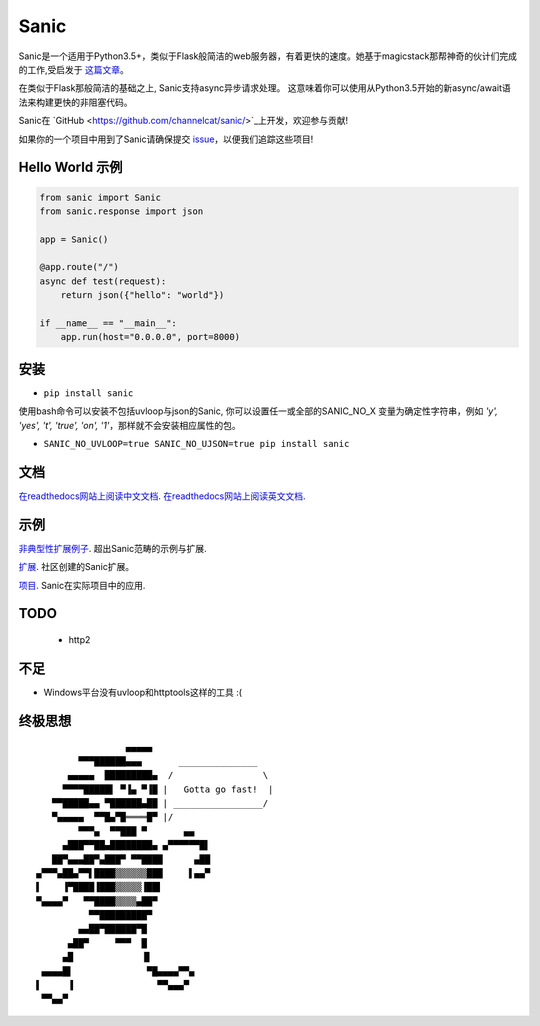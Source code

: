 Sanic
=====

|Join the chat at https://gitter.im/sanic-python/Lobby| |Build Status| |PyPI| |PyPI version|

Sanic是一个适用于Python3.5+，类似于Flask般简洁的web服务器，有着更快的速度。她基于magicstack那帮神奇的伙计们完成的工作,受启发于 `这篇文章 <https://magic.io/blog/uvloop-blazing-fast-python-networking/>`_。

在类似于Flask那般简洁的基础之上, Sanic支持async异步请求处理。  这意味着你可以使用从Python3.5开始的新async/await语法来构建更快的非阻塞代码。

Sanic在 `GitHub <https://github.com/channelcat/sanic/>`_上开发，欢迎参与贡献!

如果你的一个项目中用到了Sanic请确保提交 `issue <https://github.com/channelcat/sanic/issues/396>`_，以便我们追踪这些项目!

Hello World 示例
-------------------

.. code:: python

    from sanic import Sanic
    from sanic.response import json

    app = Sanic()

    @app.route("/")
    async def test(request):
        return json({"hello": "world"})

    if __name__ == "__main__":
        app.run(host="0.0.0.0", port=8000)

安装
------------

-  ``pip install sanic``

使用bash命令可以安装不包括uvloop与json的Sanic, 你可以设置任一或全部的SANIC_NO_X
变量为确定性字符串，例如 `'y', 'yes', 't', 'true', 'on', '1'`，那样就不会安装相应属性的包。

- ``SANIC_NO_UVLOOP=true SANIC_NO_UJSON=true pip install sanic``


文档
-------------

`在readthedocs网站上阅读中文文档 <http://sanic-doc-zh-cn.readthedocs.io>`_.
`在readthedocs网站上阅读英文文档 <http://sanic.readthedocs.io>`_.

.. |Join the chat at https://gitter.im/sanic-python/Lobby| image:: https://badges.gitter.im/sanic-python/Lobby.svg
   :target: https://gitter.im/sanic-python/Lobby?utm_source=badge&utm_medium=badge&utm_campaign=pr-badge&utm_content=badge
.. |Build Status| image:: https://travis-ci.org/channelcat/sanic.svg?branch=master
   :target: https://travis-ci.org/channelcat/sanic
.. |Documentation| image:: https://readthedocs.org/projects/sanic/badge/?version=latest
   :target: http://sanic.readthedocs.io/en/latest/?badge=latest
.. |PyPI| image:: https://img.shields.io/pypi/v/sanic.svg
   :target: https://pypi.python.org/pypi/sanic/
.. |PyPI version| image:: https://img.shields.io/pypi/pyversions/sanic.svg
   :target: https://pypi.python.org/pypi/sanic/
   

示例
--------
`非典型性扩展例子 <https://github.com/channelcat/sanic/wiki/Examples/>`_. 超出Sanic范畴的示例与扩展.

`扩展 <https://github.com/channelcat/sanic/wiki/Extensions/>`_. 社区创建的Sanic扩展。

`项目 <https://github.com/channelcat/sanic/wiki/Projects/>`_. Sanic在实际项目中的应用.


TODO
----
 * http2

不足
-----------
* Windows平台没有uvloop和httptools这样的工具 :(

终极思想
--------------

::

                     ▄▄▄▄▄
            ▀▀▀██████▄▄▄       _______________
          ▄▄▄▄▄  █████████▄  /                 \
         ▀▀▀▀█████▌ ▀▐▄ ▀▐█ |   Gotta go fast!  |
       ▀▀█████▄▄ ▀██████▄██ | _________________/
       ▀▄▄▄▄▄  ▀▀█▄▀█════█▀ |/
            ▀▀▀▄  ▀▀███ ▀       ▄▄
         ▄███▀▀██▄████████▄ ▄▀▀▀▀▀▀█▌
       ██▀▄▄▄██▀▄███▀ ▀▀████      ▄██
    ▄▀▀▀▄██▄▀▀▌████▒▒▒▒▒▒███     ▌▄▄▀
    ▌    ▐▀████▐███▒▒▒▒▒▐██▌
    ▀▄▄▄▄▀   ▀▀████▒▒▒▒▄██▀
              ▀▀█████████▀
            ▄▄██▀██████▀█
          ▄██▀     ▀▀▀  █
         ▄█             ▐▌
     ▄▄▄▄█▌              ▀█▄▄▄▄▀▀▄
    ▌     ▐                ▀▀▄▄▄▀
     ▀▀▄▄▀
